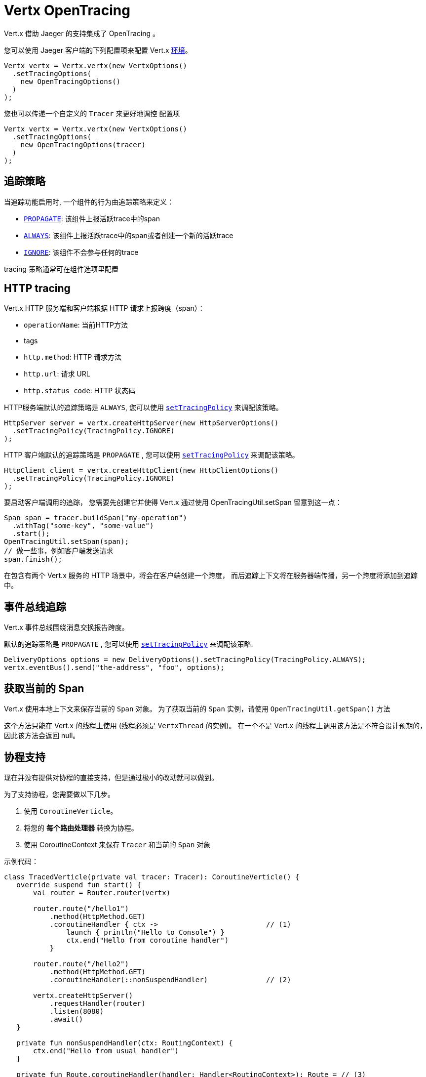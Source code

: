 = Vertx OpenTracing

Vert.x 借助 Jaeger 的支持集成了 OpenTracing 。

您可以使用 Jaeger 客户端的下列配置项来配置 Vert.x
https://github.com/jaegertracing/jaeger-client-java/blob/master/jaeger-core/README.md#configuration-via-environment[环境]。

[source,java]
----
Vertx vertx = Vertx.vertx(new VertxOptions()
  .setTracingOptions(
    new OpenTracingOptions()
  )
);
----

您也可以传递一个自定义的 `Tracer` 来更好地调控
配置项

[source,java]
----
Vertx vertx = Vertx.vertx(new VertxOptions()
  .setTracingOptions(
    new OpenTracingOptions(tracer)
  )
);
----

[[_tracing_policy]]
== 追踪策略

当追踪功能启用时, 一个组件的行为由追踪策略来定义：

- `link:../../apidocs/io/vertx/core/tracing/TracingPolicy.html#PROPAGATE[PROPAGATE]`: 该组件上报活跃trace中的span
- `link:../../apidocs/io/vertx/core/tracing/TracingPolicy.html#ALWAYS[ALWAYS]`: 该组件上报活跃trace中的span或者创建一个新的活跃trace
- `link:../../apidocs/io/vertx/core/tracing/TracingPolicy.html#IGNORE[IGNORE]`: 该组件不会参与任何的trace

tracing 策略通常可在组件选项里配置

== HTTP tracing

Vert.x HTTP 服务端和客户端根据 HTTP 请求上报跨度（span）：

- `operationName`: 当前HTTP方法
- tags
 - `http.method`: HTTP 请求方法
 - `http.url`: 请求 URL
 - `http.status_code`: HTTP 状态码

HTTP服务端默认的追踪策略是 `ALWAYS`,
您可以使用 `link:../../apidocs/io/vertx/core/http/HttpServerOptions.html#setTracingPolicy-io.vertx.core.tracing.TracingPolicy-[setTracingPolicy]` 来调配该策略。

[source,java]
----
HttpServer server = vertx.createHttpServer(new HttpServerOptions()
  .setTracingPolicy(TracingPolicy.IGNORE)
);
----

HTTP 客户端默认的追踪策略是 `PROPAGATE` ,
您可以使用 `link:../../apidocs/io/vertx/core/http/HttpClientOptions.html#setTracingPolicy-io.vertx.core.tracing.TracingPolicy-[setTracingPolicy]` 来调配该策略。

[source,java]
----
HttpClient client = vertx.createHttpClient(new HttpClientOptions()
  .setTracingPolicy(TracingPolicy.IGNORE)
);
----

要启动客户端调用的追踪，
您需要先创建它并使得 Vert.x 通过使用 OpenTracingUtil.setSpan 留意到这一点：

[source,java]
----
Span span = tracer.buildSpan("my-operation")
  .withTag("some-key", "some-value")
  .start();
OpenTracingUtil.setSpan(span);
// 做一些事，例如客户端发送请求
span.finish();
----

在包含有两个 Vert.x 服务的 HTTP 场景中，将会在客户端创建一个跨度，
而后追踪上下文将在服务器端传播，另一个跨度将添加到追踪中。

[[_eventbus_tracing]]
== 事件总线追踪

Vert.x 事件总线围绕消息交换报告跨度。

默认的追踪策略是 `PROPAGATE` ,
您可以使用 `link:../../apidocs/io/vertx/core/eventbus/DeliveryOptions.html#setTracingPolicy-io.vertx.core.tracing.TracingPolicy-[setTracingPolicy]` 来调配该策略.

[source,java]
----
DeliveryOptions options = new DeliveryOptions().setTracingPolicy(TracingPolicy.ALWAYS);
vertx.eventBus().send("the-address", "foo", options);
----

[[_obtain_current_span]]
== 获取当前的 Span

Vert.x 使用本地上下文来保存当前的 `Span` 对象。
为了获取当前的 `Span` 实例，请使用 `OpenTracingUtil.getSpan()` 方法

这个方法只能在 Vert.x 的线程上使用 (线程必须是 `VertxThread` 的实例)。
在一个不是 Vert.x 的线程上调用该方法是不符合设计预期的，因此该方法会返回 null。

[[_coroutines_support]]
== 协程支持

现在并没有提供对协程的直接支持，但是通过极小的改动就可以做到。

为了支持协程，您需要做以下几步。

1. 使用 `CoroutineVerticle`。
2. 将您的 *每个路由处理器* 转换为协程。
3. 使用 CoroutineContext 来保存 `Tracer` 和当前的 `Span` 对象


示例代码：

[source,kotlin]
----
class TracedVerticle(private val tracer: Tracer): CoroutineVerticle() {
   override suspend fun start() {
       val router = Router.router(vertx)

       router.route("/hello1")
           .method(HttpMethod.GET)
           .coroutineHandler { ctx ->                          // (1)
               launch { println("Hello to Console") }
               ctx.end("Hello from coroutine handler")
           }

       router.route("/hello2")
           .method(HttpMethod.GET)
           .coroutineHandler(::nonSuspendHandler)              // (2)

       vertx.createHttpServer()
           .requestHandler(router)
           .listen(8080)
           .await()
   }

   private fun nonSuspendHandler(ctx: RoutingContext) {
       ctx.end("Hello from usual handler")
   }

   private fun Route.coroutineHandler(handler: Handler<RoutingContext>): Route = // (3)
       this.coroutineHandler(handler::handle)

   private fun Route.coroutineHandler(                                           // (4)
       handler: suspend (RoutingContext) -> (Unit)
   ): Route = handler { ctx ->
       val span: Span = OpenTracingUtil.getSpan()                                // (5)
       launch(ctx.vertx().dispatcher() + SpanElement(tracer, span)) {            // (6)
           val spanElem = coroutineContext[SpanElement]                          // (7)
           if (spanElem == null) {
               handler(ctx)
           } else {
               val span = spanElem.span
               val tracer = spanElem.tracer
               val childSpan = span                                                // (8)
               try {
                   withContext(SpanElement(tracer, childSpan)) { handler(ctx) }    // (9)
               } finally {
                   // childSpan.finish()                                           // (10)
               }
           }
           // 或为了复用代码而创建一个帮助方法
           withContextTraced(coroutineContext) {
               try {
                   handler(ctx)
               } catch (t: Throwable) {
                   ctx.fail(t)
               }
           }
       }
   }
}
----

1. 使用 `coroutineHandler` 扩展方法来创建一个协程处理器。
2. 创建一个普通的异步处理器，并将其包装在一个协程中。
3. 使用扩展方法来讲 `Handler<RoutingContext>` 转化为一个可挂起的函数。
4. 声明一个用来在 Vert.x 的事件循环上创建并执行协程的扩展方法。
5. 自动从当前的 Vert.x 上下文中获取 `Span` 实例(该方法会自动这么做)。
6. 创建一个包装协程，并将当前的 `Span` 添加到 `CoroutineContext` 中。
7. 从协程上下文中恢复 `Span` 。
8. 复用 `span` 或使用 `tracer.buildSpan("").asChildOf(span).start()` 方法创建一个新的 `Span`。
9. 将这个 `Span` 放入上下文中
10. 如果您创建了一个新的话，请终结掉之前的 `childSpan`。

以下是一些有用的代码，您的实现可以参考：

[source,kotlin]
----
/**
* 保存一个 tracer 和当前协程上下文中的 Span 的引用
*/
class SpanElement(val tracer: Tracer, val span: Span) :
   ThreadContextElement<Scope>,
   AbstractCoroutineContextElement(SpanElement) {

   companion object Key : CoroutineContext.Key<SpanElement>

   /**
   *  在协程挂起后，关闭 [Scope]
   */
   override fun restoreThreadContext(context: CoroutineContext, oldState: Scope) {
       oldState.close()
   }

   /**
   * 当协程恢复后，创建新的 [Scope] ， scope 激活后可以提供 [span] 的实例
   */
   override fun updateThreadContext(context: CoroutineContext): Scope {
       return tracer.activateSpan(span)
   }
}

/**
* 更高级的帮助代码，包含一些选项，并且展示了怎么使用 MDCContext 来将 Span 传递给 logger。
*/
suspend fun <T> withContextTraced(
   context: CoroutineContext,
   reuseParentSpan: Boolean = true,
   block: suspend CoroutineScope.() -> T
): T {
   return coroutineScope {
       val spanElem = this.coroutineContext[SpanElement]

       if (spanElem == null) {
           logger.warn { "Calling 'withTracer', but no span found in context" }
           withContext(context, block)
       } else {
           val childSpan = if (reuseParentSpan) spanElem.span
           else spanElem.tracer.buildSpan("").asChildOf(spanElem.span).start()

           try {
               val mdcSpan = mapOf(MDC_SPAN_KEY to childSpan.toString())
               withContext(context + SpanElement(spanElem.tracer, childSpan) + MDCContext(mdcSpan), block)
           } finally {
               if (!reuseParentSpan) childSpan.finish()
           }
       }
   }
}
private const val MDC_SPAN_KEY = "request.span.id"
----